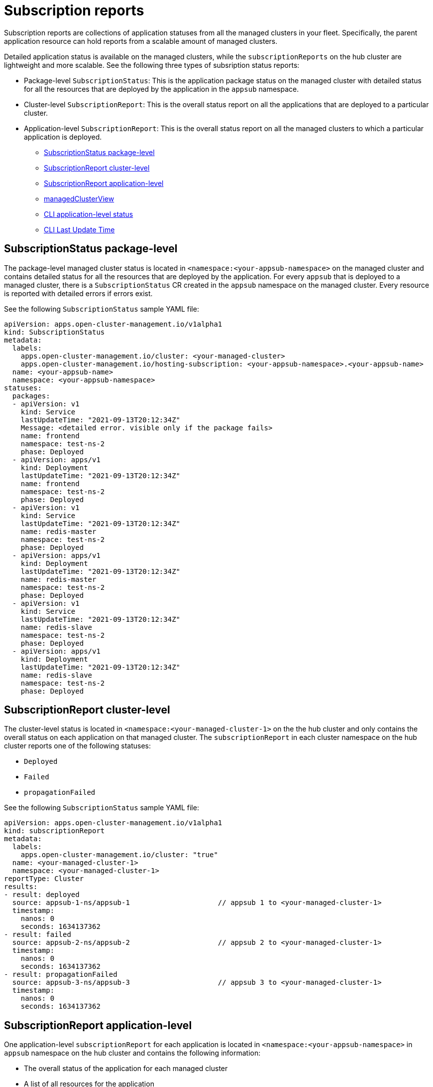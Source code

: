 [#subscription-reports]
= Subscription reports 

Subscription reports are collections of application statuses from all the managed clusters in your fleet. Specifically, the parent application resource can hold reports from a scalable amount of managed clusters. 

Detailed application status is available on the managed clusters, while the `subscriptionReports` on the hub cluster are lightweight and more scalable. See the following three types of subsription status reports:

- Package-level `SubscriptionStatus`: This is the application package status on the managed cluster with detailed status for all the resources that are deployed by the application in the `appsub` namespace.
- Cluster-level `SubscriptionReport`: This is the overall status report on all the applications that are deployed to a particular cluster.
- Application-level `SubscriptionReport`: This is the overall status report on all the managed clusters to which a particular application is deployed.

* <<package-subscription-status,SubscriptionStatus package-level>>
* <<subscription-report-cluster,SubscriptionReport cluster-level>>
* <<application-level,SubscriptionReport application-level>>
* <<managed-cluster-view,managedClusterView>>
* <<cli-appsub-status,CLI application-level status>>
* <<cli-last-update,CLI Last Update Time>>

[#package-subscription-status]
== SubscriptionStatus package-level

The package-level managed cluster status is located in `<namespace:<your-appsub-namespace>` on the managed cluster and contains detailed status for all the resources that are deployed by the application. For every `appsub` that is deployed to a managed cluster, there is a `SubscriptionStatus` CR created in the `appsub` namespace on the managed cluster. Every resource is reported with detailed errors if errors exist. 

See the following `SubscriptionStatus` sample YAML file:

[source,yaml]
----
apiVersion: apps.open-cluster-management.io/v1alpha1
kind: SubscriptionStatus
metadata:
  labels:
    apps.open-cluster-management.io/cluster: <your-managed-cluster>
    apps.open-cluster-management.io/hosting-subscription: <your-appsub-namespace>.<your-appsub-name>
  name: <your-appsub-name>
  namespace: <your-appsub-namespace>
statuses:
  packages:
  - apiVersion: v1
    kind: Service
    lastUpdateTime: "2021-09-13T20:12:34Z"
    Message: <detailed error. visible only if the package fails>
    name: frontend
    namespace: test-ns-2
    phase: Deployed 
  - apiVersion: apps/v1
    kind: Deployment
    lastUpdateTime: "2021-09-13T20:12:34Z"
    name: frontend
    namespace: test-ns-2
    phase: Deployed
  - apiVersion: v1
    kind: Service
    lastUpdateTime: "2021-09-13T20:12:34Z"
    name: redis-master
    namespace: test-ns-2
    phase: Deployed
  - apiVersion: apps/v1
    kind: Deployment
    lastUpdateTime: "2021-09-13T20:12:34Z"
    name: redis-master
    namespace: test-ns-2
    phase: Deployed
  - apiVersion: v1
    kind: Service
    lastUpdateTime: "2021-09-13T20:12:34Z"
    name: redis-slave
    namespace: test-ns-2
    phase: Deployed
  - apiVersion: apps/v1
    kind: Deployment
    lastUpdateTime: "2021-09-13T20:12:34Z"
    name: redis-slave
    namespace: test-ns-2
    phase: Deployed
----

[#subscription-report-cluster]
== SubscriptionReport cluster-level

The cluster-level status is located in `<namespace:<your-managed-cluster-1>` on the the hub cluster and only contains the overall status on each application on that managed cluster. The `subscriptionReport` in each cluster namespace on the hub cluster reports one of the following statuses:
  
  - `Deployed`
  - `Failed`
  - `propagationFailed`

See the following `SubscriptionStatus` sample YAML file:

[source,yaml]
----
apiVersion: apps.open-cluster-management.io/v1alpha1
kind: subscriptionReport
metadata:
  labels:
    apps.open-cluster-management.io/cluster: "true"
  name: <your-managed-cluster-1>
  namespace: <your-managed-cluster-1>
reportType: Cluster
results:
- result: deployed
  source: appsub-1-ns/appsub-1                     // appsub 1 to <your-managed-cluster-1>
  timestamp:
    nanos: 0
    seconds: 1634137362
- result: failed
  source: appsub-2-ns/appsub-2                     // appsub 2 to <your-managed-cluster-1>
  timestamp:
    nanos: 0
    seconds: 1634137362
- result: propagationFailed
  source: appsub-3-ns/appsub-3                     // appsub 3 to <your-managed-cluster-1>
  timestamp:
    nanos: 0
    seconds: 1634137362
----

[#application-level]
== SubscriptionReport application-level

One application-level `subscriptionReport` for each application is located in `<namespace:<your-appsub-namespace>` in `appsub` namespace on the hub cluster and contains the following information:

- The overall status of the application for each managed cluster
- A list of all resources for the application
- A report summary with the total number of total clusters 
- A report summary with the total number of clusters where the application is in the status: `deployed`, `failed`, `propagationFailed`, and `inProgress`. 
 
*Note:* The `inProcess` status is the total minus `deployed`, minus `failed `, and minus `propagationFailed`.

See the following `SubscriptionStatus` sample YAML file:

[source,yaml]
----
apiVersion: apps.open-cluster-management.io/v1alpha1
kind: subscriptionReport
metadata:
  labels:
    apps.open-cluster-management.io/hosting-subscription: <your-appsub-namespace>.<your-appsub-name>
  name: <your-appsub-name>
  namespace: <your-appsub-namespace>
reportType: Application
resources:
- apiVersion: v1
  kind: Service
  name: redis-master2
  namespace: playback-ns-2
- apiVersion: apps/v1
  kind: Deployment
  name: redis-master2
  namespace: playback-ns-2
- apiVersion: v1
  kind: Service
  name: redis-slave2
  namespace: playback-ns-2
- apiVersion: apps/v1
  kind: Deployment
  name: redis-slave2
  namespace: playback-ns-2
- apiVersion: v1
  kind: Service
  name: frontend2
  namespace: playback-ns-2
- apiVersion: apps/v1
  kind: Deployment
  name: frontend2
  namespace: playback-ns-2
results:
- result: deployed
  source: cluster-1                            //cluster 1 status
  timestamp:
    nanos: 0
    seconds: 0
- result: failed
  source: cluster-3                            //cluster 2 status
  timestamp:
    nanos: 0
    seconds: 0
- result: propagationFailed
  source: cluster-4                            //cluster 3 status
  timestamp:
    nanos: 0
    seconds: 0
summary:
  deployed: 8
  failed: 1
  inProgress: 0
  propagationFailed: 1
  clusters: 10
----

[#managed-cluster-view]
== ManagedClusterView
 
A `ManagedClusterView` CR is reported on the first `failed` cluster. If an application is deployed on multiple clusters with resource deployment failures, only one `managedClusterView` CR is created for the first failed cluster namespace on the hub cluster. The `managedClusterView` CR retrieves the detailed subscription status from the failed cluster so that the application owner does not need to access the failed remote cluster.

See the following command that you can run to get the status:

----
% oc get managedclusterview -n <failing-clusternamespace> "<app-name>-<app name>"
----

[#cli-appsub-status]
== CLI application-level status

If you cannot access the managed clusters to get a subscription status, you can use the CLI. The cluster-level or the application-level subscription report provides the overall status, but not the the detailed error messages for an application. 

. Download the CLI from link:https://github.com/open-cluster-management-io/multicloud-operators-subscription/blob/main/cmd/scripts/getAppSubStatus.sh[multicloud-operators-subscription].

. Run the following command to create a `managedClusterView` resource to see the managed cluster application `SubscriptionStatus` so that you can identify the error:

----
% getAppSubStatus.sh -c <your-managed-cluster> -s <your-appsub-namespace> -n <your-appsub-name>
----

[#cli-last-update]
== CLI Last Update Time

You can also get the Last Update Time of an AppSub on a given managed cluster when it is not practical to log in to each managed cluster to retrieve this information. Thus, an utility script was created to simplify the retrieval of the Last Update Time of an AppSub on a managed cluster. This script is designed to run on the Hub cluster. It creates a managedClusterView resource to get the AppSub from the managed cluster, and parses the data to get the Last Update Time.

. Download the CLI from link:https://github.com/open-cluster-management-io/multicloud-operators-subscription/blob/main/cmd/scripts/getLastUpdateTime.sh[multicloud-operators-subscription].

. Run the following command to retriev the `Last Update Time` of an `AppSub` on a managed cluster. This script is designed to run on the hub cluster. It creates a `managedClusterView` resource to get the AppSub from the managed cluster, and parses the data to get the Last Update Time:

----
% getLastUpdateTime.sh -c <your-managed-cluster> -s <your-appsub-namespace> -n <your-appsub-name>
----
